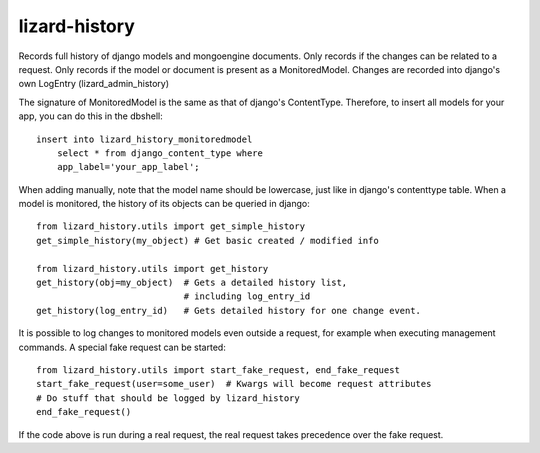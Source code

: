 lizard-history
==========================================

Records full history of django models and mongoengine documents. Only
records if the changes can be related to a request. Only records if the
model or document is present as a MonitoredModel. Changes are recorded
into django's own LogEntry (lizard_admin_history)

The signature of MonitoredModel is the same as that of django's
ContentType. Therefore, to insert all models for your app, you can do
this in the dbshell::

    insert into lizard_history_monitoredmodel
        select * from django_content_type where
        app_label='your_app_label';

When adding manually, note that the model name should be lowercase,
just like in django's contenttype table. When a model is monitored,
the history of its objects can be queried in django::

    from lizard_history.utils import get_simple_history
    get_simple_history(my_object) # Get basic created / modified info

    from lizard_history.utils import get_history
    get_history(obj=my_object)  # Gets a detailed history list,
                                # including log_entry_id
    get_history(log_entry_id)   # Gets detailed history for one change event.

It is possible to log changes to monitored models even outside a request,
for example when executing management commands. A special fake request
can be started::
    
    from lizard_history.utils import start_fake_request, end_fake_request
    start_fake_request(user=some_user)  # Kwargs will become request attributes
    # Do stuff that should be logged by lizard_history
    end_fake_request()

If the code above is run during a real request, the real request takes
precedence over the fake request.
